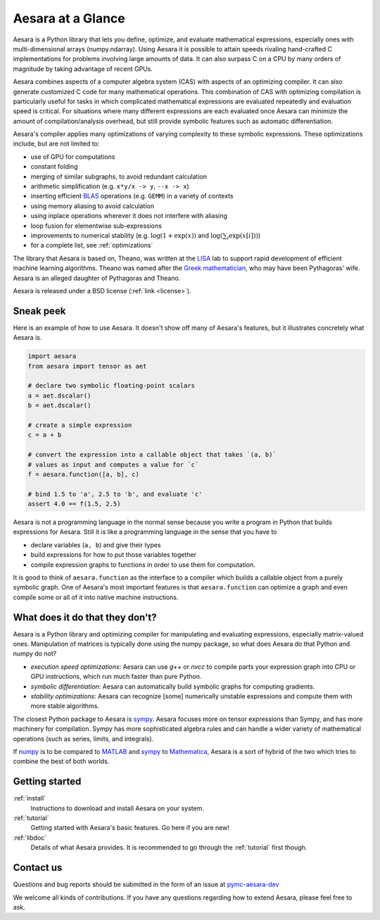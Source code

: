 
.. _introduction:

==================
Aesara at a Glance
==================

Aesara is a Python library that lets you define, optimize, and evaluate
mathematical expressions, especially ones with multi-dimensional arrays
(numpy.ndarray).  Using Aesara it is
possible to attain speeds rivaling hand-crafted C implementations for problems
involving large amounts of data.  It can also surpass C on a CPU by many orders
of magnitude by taking advantage of recent GPUs.

Aesara combines aspects of a computer algebra system (CAS) with aspects of an
optimizing compiler. It can also generate customized C code for many
mathematical operations.  This combination of CAS with optimizing compilation
is particularly useful for tasks in which complicated mathematical expressions
are evaluated repeatedly and evaluation speed is critical.  For situations
where many different expressions are each evaluated once Aesara can minimize
the amount of compilation/analysis overhead, but still provide symbolic
features such as automatic differentiation.

Aesara's compiler applies many optimizations of varying complexity to
these symbolic expressions. These optimizations include, but are not
limited to:

* use of GPU for computations
* constant folding
* merging of similar subgraphs, to avoid redundant calculation
* arithmetic simplification (e.g. ``x*y/x -> y``, ``--x -> x``)
* inserting efficient BLAS_ operations (e.g. ``GEMM``) in a variety of
  contexts
* using memory aliasing to avoid calculation
* using inplace operations wherever it does not interfere with aliasing
* loop fusion for elementwise sub-expressions
* improvements to numerical stability (e.g.  :math:`\log(1+\exp(x))` and :math:`\log(\sum_i \exp(x[i]))`)
* for a complete list, see :ref:`optimizations`

The library that Aesara is based on, Theano, was written at the LISA_ lab to
support rapid development of efficient machine learning algorithms. Theano was
named after the `Greek mathematician`_, who may have been Pythagoras' wife.
Aesara is an alleged daughter of Pythagoras and Theano.

Aesara is released under a BSD license (:ref:`link <license>`).


Sneak peek
==========

Here is an example of how to use Aesara. It doesn't show off many of
Aesara's features, but it illustrates concretely what Aesara is.


.. If you modify this code, also change :
.. tests/test_tutorial.py:T_introduction.test_introduction_1

.. code-block:: python

    import aesara
    from aesara import tensor as aet

    # declare two symbolic floating-point scalars
    a = aet.dscalar()
    b = aet.dscalar()

    # create a simple expression
    c = a + b

    # convert the expression into a callable object that takes `(a, b)`
    # values as input and computes a value for `c`
    f = aesara.function([a, b], c)

    # bind 1.5 to 'a', 2.5 to 'b', and evaluate 'c'
    assert 4.0 == f(1.5, 2.5)


Aesara is not a programming language in the normal sense because you
write a program in Python that builds expressions for Aesara. Still it
is like a programming language in the sense that you have to

- declare variables (``a, b``) and give their types

- build expressions for how to put those variables together

- compile expression graphs to functions in order to use them for computation.

It is good to think of ``aesara.function`` as the interface to a
compiler which builds a callable object from a purely symbolic graph.
One of Aesara's most important features is that ``aesara.function``
can optimize a graph and even compile some or all of it into native
machine instructions.


What does it do that they don't?
================================

Aesara is a Python library and optimizing compiler for manipulating
and evaluating expressions, especially matrix-valued
ones. Manipulation of matrices is typically done using the numpy
package, so what does Aesara do that Python and numpy do not?

- *execution speed optimizations*: Aesara can use `g++` or `nvcc` to compile
  parts your expression graph into CPU or GPU instructions, which run
  much faster than pure Python.

- *symbolic differentiation*: Aesara can automatically build symbolic graphs
  for computing gradients.

- *stability optimizations*: Aesara can recognize [some] numerically unstable
  expressions and compute them with more stable algorithms.

The closest Python package to Aesara is sympy_.
Aesara focuses more on tensor expressions than Sympy, and has more machinery
for compilation.  Sympy has more sophisticated algebra rules and can
handle a wider variety of mathematical operations (such as series, limits, and integrals).

If numpy_ is to be compared to MATLAB_ and sympy_ to Mathematica_,
Aesara is a sort of hybrid of the two which tries to combine the best of
both worlds.


Getting started
===============

:ref:`install`
  Instructions to download and install Aesara on your system.

:ref:`tutorial`
  Getting started with Aesara's basic features. Go here if you are
  new!

:ref:`libdoc`
  Details of what Aesara provides. It is recommended to go through
  the :ref:`tutorial` first though.


Contact us
==========

Questions and bug reports should be submitted in the form of an issue at
pymc-aesara-dev_

We welcome all kinds of contributions. If you have any questions regarding how
to extend Aesara, please feel free to ask.


.. _LISA:  https://mila.umontreal.ca/
.. _Greek mathematician: http://en.wikipedia.org/wiki/Theano_(mathematician)
.. _numpy: http://numpy.scipy.org/
.. _BLAS: http://en.wikipedia.org/wiki/Basic_Linear_Algebra_Subprograms

.. _sympy: http://www.sympy.org/
.. _MATLAB: http://www.mathworks.com/products/matlab/
.. _Mathematica: http://www.wolfram.com/mathematica/

.. _pymc-aesara-dev: https://github.com/pymc-devs/aesara/issues
